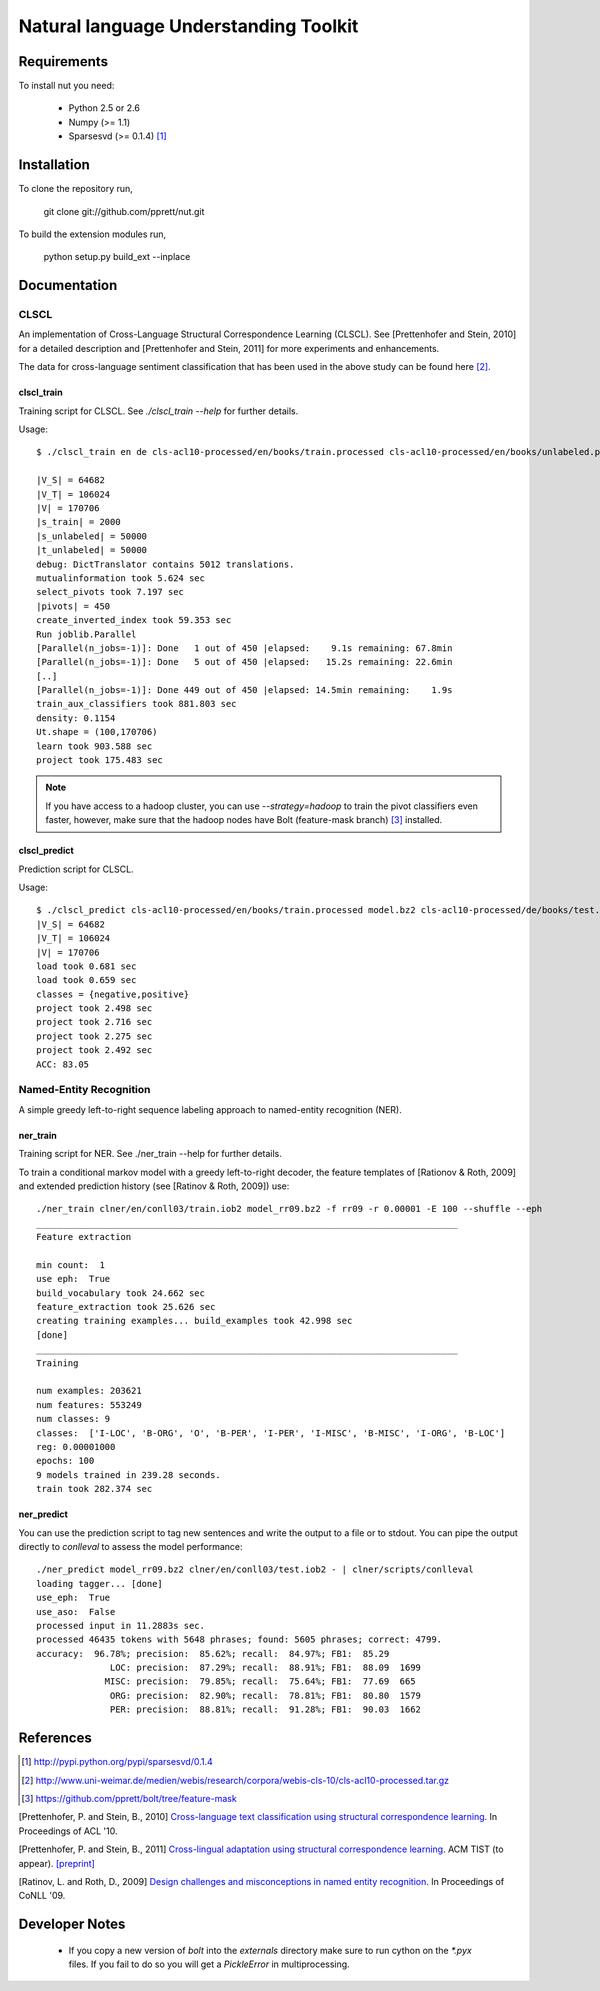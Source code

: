 Natural language Understanding Toolkit
======================================

Requirements
------------

To install nut you need:

   * Python 2.5 or 2.6
   * Numpy (>= 1.1)
   * Sparsesvd (>= 0.1.4) [#f1]_

Installation
------------

To clone the repository run, 

   git clone git://github.com/pprett/nut.git

To build the extension modules run,

   python setup.py build_ext --inplace

Documentation
-------------

CLSCL
~~~~~

An implementation of Cross-Language Structural Correspondence Learning (CLSCL). 
See [Prettenhofer and Stein, 2010] for a detailed description and 
[Prettenhofer and Stein, 2011] for more experiments and enhancements.

The data for cross-language sentiment classification that has been used in the above
study can be found here [#f2]_.

clscl_train
???????????

Training script for CLSCL. See `./clscl_train --help` for further details. 

Usage::

    $ ./clscl_train en de cls-acl10-processed/en/books/train.processed cls-acl10-processed/en/books/unlabeled.processed cls-acl10-processed/de/books/unlabeled.processed cls-acl10-processed/dict/en_de_dict.txt model.bz2 --phi 30 --max-unlabeled=50000 -k 100 -m 450 --strategy=parallel

    |V_S| = 64682
    |V_T| = 106024
    |V| = 170706
    |s_train| = 2000
    |s_unlabeled| = 50000
    |t_unlabeled| = 50000
    debug: DictTranslator contains 5012 translations.
    mutualinformation took 5.624 sec
    select_pivots took 7.197 sec
    |pivots| = 450
    create_inverted_index took 59.353 sec
    Run joblib.Parallel
    [Parallel(n_jobs=-1)]: Done   1 out of 450 |elapsed:    9.1s remaining: 67.8min
    [Parallel(n_jobs=-1)]: Done   5 out of 450 |elapsed:   15.2s remaining: 22.6min
    [..]
    [Parallel(n_jobs=-1)]: Done 449 out of 450 |elapsed: 14.5min remaining:    1.9s
    train_aux_classifiers took 881.803 sec
    density: 0.1154
    Ut.shape = (100,170706)
    learn took 903.588 sec
    project took 175.483 sec

.. note:: If you have access to a hadoop cluster, you can use `--strategy=hadoop` to train the pivot classifiers even faster, however, make sure that the hadoop nodes have Bolt (feature-mask branch) [#f3]_ installed. 

clscl_predict
?????????????

Prediction script for CLSCL.

Usage::

    $ ./clscl_predict cls-acl10-processed/en/books/train.processed model.bz2 cls-acl10-processed/de/books/test.processed 0.01
    |V_S| = 64682
    |V_T| = 106024
    |V| = 170706
    load took 0.681 sec
    load took 0.659 sec
    classes = {negative,positive}
    project took 2.498 sec
    project took 2.716 sec
    project took 2.275 sec
    project took 2.492 sec
    ACC: 83.05


Named-Entity Recognition
~~~~~~~~~~~~~~~~~~~~~~~~

A simple greedy left-to-right sequence labeling approach to named-entity recognition (NER). 

ner_train
?????????

Training script for NER. See ./ner_train --help for further details. 

To train a conditional markov model with a greedy left-to-right decoder, the feature 
templates of [Rationov & Roth, 2009] and extended prediction history 
(see [Ratinov & Roth, 2009]) use::

    ./ner_train clner/en/conll03/train.iob2 model_rr09.bz2 -f rr09 -r 0.00001 -E 100 --shuffle --eph
    ________________________________________________________________________________
    Feature extraction
    
    min count:  1
    use eph:  True
    build_vocabulary took 24.662 sec
    feature_extraction took 25.626 sec
    creating training examples... build_examples took 42.998 sec
    [done]
    ________________________________________________________________________________
    Training
    
    num examples: 203621
    num features: 553249
    num classes: 9
    classes:  ['I-LOC', 'B-ORG', 'O', 'B-PER', 'I-PER', 'I-MISC', 'B-MISC', 'I-ORG', 'B-LOC']
    reg: 0.00001000
    epochs: 100
    9 models trained in 239.28 seconds. 
    train took 282.374 sec
    

ner_predict
???????????

You can use the prediction script to tag new sentences and write the output to a file or to stdout. 
You can pipe the output directly to `conlleval` to assess the model performance::

    ./ner_predict model_rr09.bz2 clner/en/conll03/test.iob2 - | clner/scripts/conlleval
    loading tagger... [done]
    use_eph:  True
    use_aso:  False
    processed input in 11.2883s sec.
    processed 46435 tokens with 5648 phrases; found: 5605 phrases; correct: 4799.
    accuracy:  96.78%; precision:  85.62%; recall:  84.97%; FB1:  85.29
                  LOC: precision:  87.29%; recall:  88.91%; FB1:  88.09  1699
                 MISC: precision:  79.85%; recall:  75.64%; FB1:  77.69  665
                  ORG: precision:  82.90%; recall:  78.81%; FB1:  80.80  1579
                  PER: precision:  88.81%; recall:  91.28%; FB1:  90.03  1662



References
----------

.. [#f1] http://pypi.python.org/pypi/sparsesvd/0.1.4
.. [#f2] http://www.uni-weimar.de/medien/webis/research/corpora/webis-cls-10/cls-acl10-processed.tar.gz
.. [#f3] https://github.com/pprett/bolt/tree/feature-mask

[Prettenhofer, P. and Stein, B., 2010] `Cross-language text classification using structural correspondence learning <http://www.aclweb.org/anthology/P/P10/P10-1114.pdf>`_. In Proceedings of ACL '10.

[Prettenhofer, P. and Stein, B., 2011] `Cross-lingual adaptation using structural correspondence learning <http://tist.acm.org/papers/TIST-2010-06-0137.R1.html>`_. ACM TIST (to appear). `[preprint] <http://arxiv.org/pdf/1008.0716v2>`_

[Ratinov, L. and Roth, D., 2009] `Design challenges and misconceptions in named entity recognition <http://www.aclweb.org/anthology/W/W09/W09-1119.pdf>`_. In Proceedings of CoNLL '09.

Developer Notes
---------------

  * If you copy a new version of `bolt` into the `externals` directory make sure to run cython on the `*.pyx` files. If you fail to do so you will get a `PickleError` in multiprocessing.
